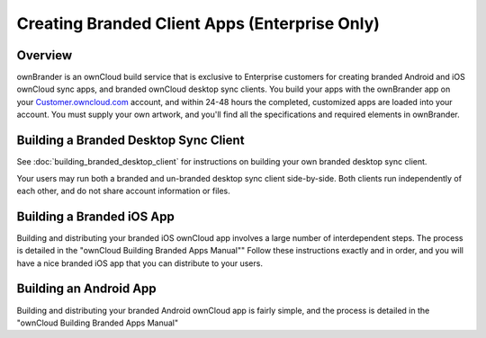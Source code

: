 ==============================================
Creating Branded Client Apps (Enterprise Only)
==============================================

Overview
--------

ownBrander is an ownCloud build service that is exclusive to Enterprise 
customers for creating branded Android and iOS ownCloud sync apps, and branded 
ownCloud desktop sync clients. You build your apps with the 
ownBrander app on your `Customer.owncloud.com 
<https://customer.owncloud.com/owncloud/>`_ account, and within 24-48 hours 
the completed, customized apps are loaded into your account. You must supply 
your own artwork, and you'll find all the specifications and required elements 
in ownBrander.

.. image:: ../images/ownbrander-1.png

Building a Branded Desktop Sync Client
--------------------------------------

See :doc:`building_branded_desktop_client` for instructions on building your own 
branded desktop sync client.

Your users may run both a branded and un-branded desktop sync client 
side-by-side. Both clients run independently of each other, and do not share 
account information or files.

Building a Branded iOS App
--------------------------

Building and distributing your branded iOS ownCloud app involves a large number 
of interdependent steps. The process is detailed in the "ownCloud Building 
Branded Apps Manual"" Follow these instructions exactly and in order, and you 
will have a 
nice branded iOS app that you can distribute to your users.

Building an Android App
-----------------------
   
Building and distributing your branded Android ownCloud app is fairly simple, 
and the process is detailed in the "ownCloud Building Branded Apps Manual" 

